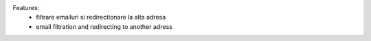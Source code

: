
Features:
 - filtrare emailuri si redirectionare la alta adresa
 - email filtration and redirecting to another adress
